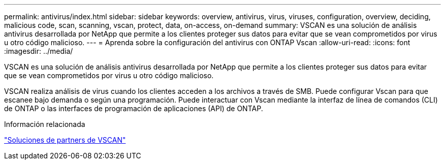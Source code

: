 ---
permalink: antivirus/index.html 
sidebar: sidebar 
keywords: overview, antivirus, virus, viruses, configuration, overview, deciding, malicious code, scan, scanning, vscan, protect, data, on-access, on-demand 
summary: VSCAN es una solución de análisis antivirus desarrollada por NetApp que permite a los clientes proteger sus datos para evitar que se vean comprometidos por virus u otro código malicioso. 
---
= Aprenda sobre la configuración del antivirus con ONTAP Vscan
:allow-uri-read: 
:icons: font
:imagesdir: ../media/


[role="lead"]
VSCAN es una solución de análisis antivirus desarrollada por NetApp que permite a los clientes proteger sus datos para evitar que se vean comprometidos por virus u otro código malicioso.

VSCAN realiza análisis de virus cuando los clientes acceden a los archivos a través de SMB. Puede configurar Vscan para que escanee bajo demanda o según una programación. Puede interactuar con Vscan mediante la interfaz de línea de comandos (CLI) de ONTAP o las interfaces de programación de aplicaciones (API) de ONTAP.

.Información relacionada
link:vscan-partner-solutions.html["Soluciones de partners de VSCAN"]
